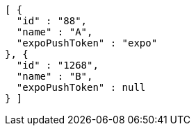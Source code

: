 [source,options="nowrap"]
----
[ {
  "id" : "88",
  "name" : "A",
  "expoPushToken" : "expo"
}, {
  "id" : "1268",
  "name" : "B",
  "expoPushToken" : null
} ]
----